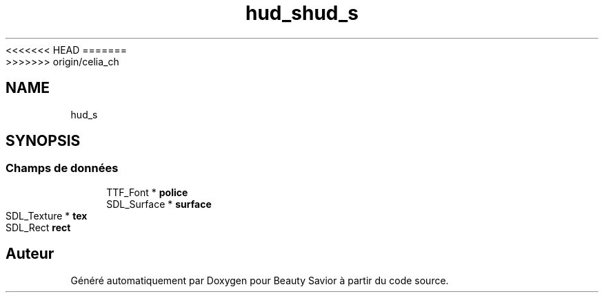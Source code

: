 <<<<<<< HEAD
.TH "hud_s" 3 "Samedi 21 Mars 2020" "Version 0.1" "Beauty Savior" \" -*- nroff -*-
=======
.TH "hud_s" 3 "Mercredi 18 Mars 2020" "Version 0.1" "Beauty Savior" \" -*- nroff -*-
>>>>>>> origin/celia_ch
.ad l
.nh
.SH NAME
hud_s
.SH SYNOPSIS
.br
.PP
.SS "Champs de données"

.in +1c
.ti -1c
.RI "TTF_Font * \fBpolice\fP"
.br
.ti -1c
.RI "SDL_Surface * \fBsurface\fP"
.br
.ti -1c
.RI "SDL_Texture * \fBtex\fP"
.br
.ti -1c
.RI "SDL_Rect \fBrect\fP"
.br
.in -1c

.SH "Auteur"
.PP 
Généré automatiquement par Doxygen pour Beauty Savior à partir du code source\&.
